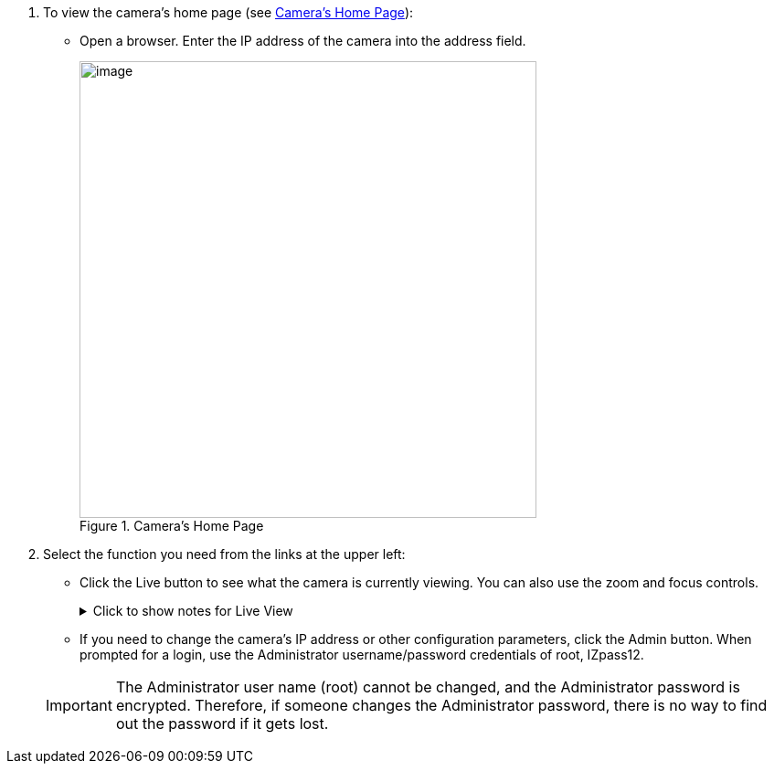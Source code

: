 . To view the camera's home page (see <<f_Camera-s-Home-Page>>):

** Open a browser. Enter the IP address of the camera into the address field. +
+
[#f_Camera-s-Home-Page]

.Camera's Home Page

image::ROOT:/IZA800G/image43.png[image,width=500]

. Select the function you need from the links at the upper left:

** Click the Live button to see what the camera is currently viewing.
You can also use the zoom and focus controls.
+

.Click to show notes for Live View

[%collapsible]
====

[NOTE]
========================================

When using Live View for the first time, you may be prompted to download and install an ActiveX control (Smart Viewer). +
If you do not have an internet connection to the network on which the camera is installed, wait 30 seconds, and you will be instructed on how to install the ActiveX control locally via the camera's firmware.

The stream of the Live View can also be accessed using an RTSP URL with this format
ifdef::xref-type-IZ600F[(assuming you have set the correct permissions in the camera for the user – see <<s_Adding-a-User>>)]
+++:+++

rtsp://[username:password]@<Camera IP address>/cam0_0 +
where cam0_0 is a camera-specific parameter (which in this case enables you to access the primary stream)

To see the stream, use a video player such as the VLC player, located at: +
https://www.videolan.org/vlc/index.html[VLC, window=_blank]

========================================

====
<<<

** If you need to change the camera's IP address
or other configuration parameters,
click the Admin button. When prompted for a login,
use the Administrator username/password credentials
of root, IZpass12.
ifdef::xref-type-IZ600F[]
You should then create another user for use by other users –
with a different name and password
(see <<s_Adding-a-User>>).
endif::xref-type-IZ600F[]

+
[IMPORTANT]
========================================
The Administrator user name (root) cannot be changed, and the Administrator password is encrypted. Therefore, if someone changes the Administrator password, there is no way to find out the password if it gets lost.

ifdef::xref-type-IZ600F[]
If the password gets lost, you will have to reset the device
with the FD (Factory Default) button
(see <<s_Hardware-Reset-Resets-Parameters-and-Administrator-Password>>). All setting values will be reverted to their factory defaults, and any additional user accounts that were created will be deleted (see <<s_Adding-a-User>>).
endif::xref-type-IZ600F[]

========================================

